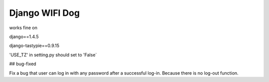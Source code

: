 Django WIFI Dog
===============

works fine on

django==1.4.5

django-tastypie==0.9.15

'USE_TZ' in setting.py should set to 'False`

## bug-fixed

Fix a bug that user can log in with any password after a successful log-in. Because there is no log-out function.